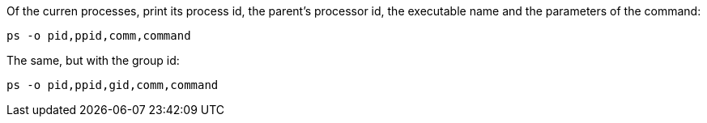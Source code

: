 Of the curren processes, print its process id, the parent's processor id, the
executable name and the parameters of the command:

----
ps -o pid,ppid,comm,command
----

The same, but with the group id:

----
ps -o pid,ppid,gid,comm,command
----

